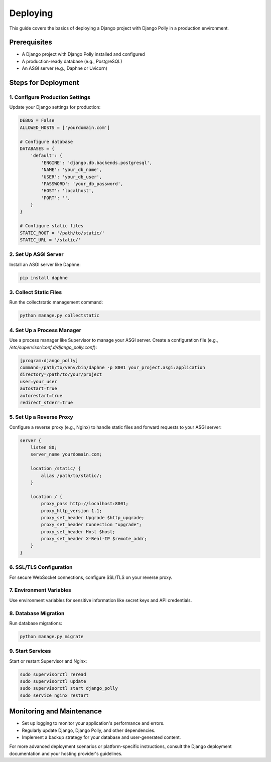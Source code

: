 Deploying
=========

This guide covers the basics of deploying a Django project with Django Polly in a production environment.

Prerequisites
-------------

- A Django project with Django Polly installed and configured
- A production-ready database (e.g., PostgreSQL)
- An ASGI server (e.g., Daphne or Uvicorn)

Steps for Deployment
--------------------

1. Configure Production Settings
^^^^^^^^^^^^^^^^^^^^^^^^^^^^^^^^

Update your Django settings for production:

.. code-block:: python

    DEBUG = False
    ALLOWED_HOSTS = ['yourdomain.com']

    # Configure database
    DATABASES = {
        'default': {
            'ENGINE': 'django.db.backends.postgresql',
            'NAME': 'your_db_name',
            'USER': 'your_db_user',
            'PASSWORD': 'your_db_password',
            'HOST': 'localhost',
            'PORT': '',
        }
    }

    # Configure static files
    STATIC_ROOT = '/path/to/static/'
    STATIC_URL = '/static/'

2. Set Up ASGI Server
^^^^^^^^^^^^^^^^^^^^^

Install an ASGI server like Daphne:

.. code-block:: bash

    pip install daphne

3. Collect Static Files
^^^^^^^^^^^^^^^^^^^^^^^

Run the collectstatic management command:

.. code-block:: bash

    python manage.py collectstatic

4. Set Up a Process Manager
^^^^^^^^^^^^^^^^^^^^^^^^^^^

Use a process manager like Supervisor to manage your ASGI server. Create a configuration file (e.g., `/etc/supervisor/conf.d/django_polly.conf`):

.. code-block:: ini

    [program:django_polly]
    command=/path/to/venv/bin/daphne -p 8001 your_project.asgi:application
    directory=/path/to/your/project
    user=your_user
    autostart=true
    autorestart=true
    redirect_stderr=true

5. Set Up a Reverse Proxy
^^^^^^^^^^^^^^^^^^^^^^^^^

Configure a reverse proxy (e.g., Nginx) to handle static files and forward requests to your ASGI server:

.. code-block:: nginx

    server {
        listen 80;
        server_name yourdomain.com;

        location /static/ {
            alias /path/to/static/;
        }

        location / {
            proxy_pass http://localhost:8001;
            proxy_http_version 1.1;
            proxy_set_header Upgrade $http_upgrade;
            proxy_set_header Connection "upgrade";
            proxy_set_header Host $host;
            proxy_set_header X-Real-IP $remote_addr;
        }
    }

6. SSL/TLS Configuration
^^^^^^^^^^^^^^^^^^^^^^^^

For secure WebSocket connections, configure SSL/TLS on your reverse proxy.

7. Environment Variables
^^^^^^^^^^^^^^^^^^^^^^^^

Use environment variables for sensitive information like secret keys and API credentials.

8. Database Migration
^^^^^^^^^^^^^^^^^^^^^

Run database migrations:

.. code-block:: bash

    python manage.py migrate

9. Start Services
^^^^^^^^^^^^^^^^^

Start or restart Supervisor and Nginx:

.. code-block:: bash

    sudo supervisorctl reread
    sudo supervisorctl update
    sudo supervisorctl start django_polly
    sudo service nginx restart

Monitoring and Maintenance
--------------------------

- Set up logging to monitor your application's performance and errors.
- Regularly update Django, Django Polly, and other dependencies.
- Implement a backup strategy for your database and user-generated content.

For more advanced deployment scenarios or platform-specific instructions, consult the Django deployment documentation and your hosting provider's guidelines.